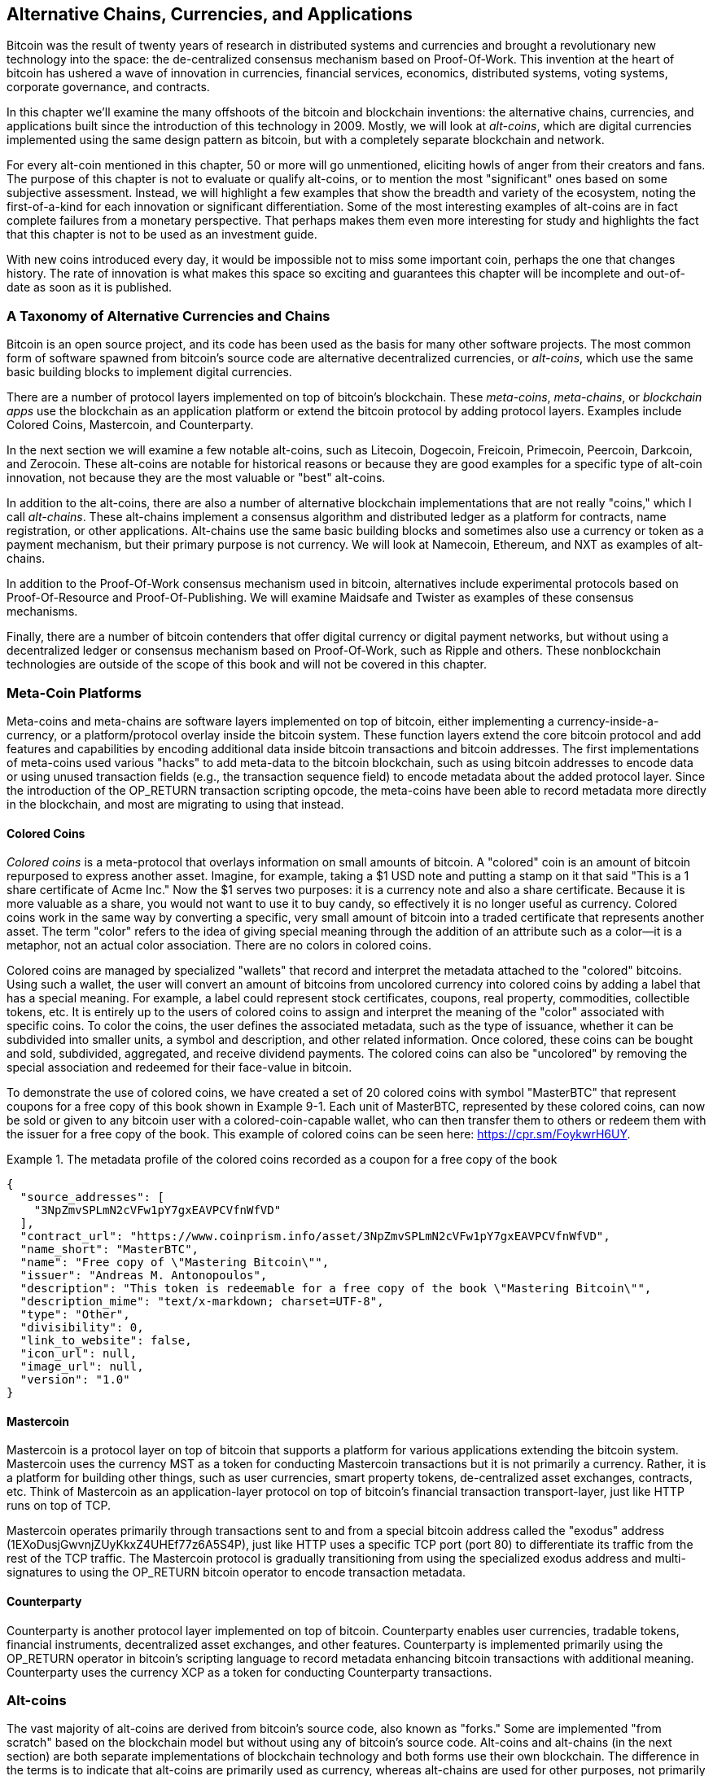 [[ch9]]
== Alternative Chains, Currencies, and Applications

Bitcoin was the result of twenty years of research in distributed systems and currencies and brought a revolutionary new technology into the space: the de-centralized consensus mechanism based on Proof-Of-Work. This invention at the heart of bitcoin has ushered a wave of innovation in currencies, financial services, economics, distributed systems, voting systems, corporate governance, and contracts. 

In this chapter we'll examine the many offshoots of the bitcoin and blockchain inventions: the alternative chains, currencies, and applications built since the introduction of this technology in 2009. Mostly, we will look at _alt-coins_, which are digital currencies implemented using the same design pattern as bitcoin, but with a completely separate blockchain and network. 

For every alt-coin mentioned in this chapter, 50 or more will go unmentioned, eliciting howls of anger from their creators and fans. The purpose of this chapter is not to evaluate or qualify alt-coins, or to mention the most "significant" ones based on some subjective assessment. Instead, we will highlight a few examples that show the breadth and variety of the ecosystem, noting the first-of-a-kind for each innovation or significant differentiation. Some of the most interesting examples of alt-coins are in fact complete failures from a monetary perspective. That perhaps makes them even more interesting for study and highlights the fact that this chapter is not to be used as an investment guide. 

With new coins introduced every day, it would be impossible not to miss some important coin, perhaps the one that changes history. The rate of innovation is what makes this space so exciting and guarantees this chapter will be incomplete and out-of-date as soon as it is published.

=== A Taxonomy of Alternative Currencies and Chains

Bitcoin is an open source project, and its code has been used as the basis for many other software projects. The most common form of software spawned from bitcoin's source code are alternative decentralized currencies, or _alt-coins_, which use the same basic building blocks to implement digital currencies. 

There are a number of protocol layers implemented on top of bitcoin's blockchain. These _meta-coins_, _meta-chains_, or _blockchain apps_ use the blockchain as an application platform or extend the bitcoin protocol by adding protocol layers. Examples include Colored Coins, Mastercoin, and Counterparty. 

In the next section we will examine a few notable alt-coins, such as Litecoin, Dogecoin, Freicoin, Primecoin, Peercoin, Darkcoin, and Zerocoin. These alt-coins are notable for historical reasons or because they are good examples for a specific type of alt-coin innovation, not because they are the most valuable or "best" alt-coins. 

In addition to the alt-coins, there are also a number of alternative blockchain implementations that are not really "coins," which I call _alt-chains_. These alt-chains implement a consensus algorithm and distributed ledger as a platform for contracts, name registration, or other applications. Alt-chains use the same basic building blocks and sometimes also use a currency or token as a payment mechanism, but their primary purpose is not currency. We will look at Namecoin, Ethereum, and NXT as examples of alt-chains. 

In addition to the Proof-Of-Work consensus mechanism used in bitcoin, alternatives include experimental protocols based on Proof-Of-Resource and Proof-Of-Publishing. We will examine Maidsafe and Twister as examples of these consensus mechanisms. 

Finally, there are a number of bitcoin contenders that offer digital currency or digital payment networks, but without using a decentralized ledger or consensus mechanism based on Proof-Of-Work, such as Ripple and others. These nonblockchain technologies are outside of the scope of this book and will not be covered in this chapter.

=== Meta-Coin Platforms 

Meta-coins and meta-chains are software layers implemented on top of bitcoin, either implementing a currency-inside-a-currency, or a platform/protocol overlay inside the bitcoin system. These function layers extend the core bitcoin protocol and add features and capabilities by encoding additional data inside bitcoin transactions and bitcoin addresses. The first implementations of meta-coins used various "hacks" to add meta-data to the bitcoin blockchain, such as using bitcoin addresses to encode data or using unused transaction fields (e.g., the transaction sequence field) to encode metadata about the added protocol layer. Since the introduction of the +OP_RETURN+ transaction scripting opcode, the meta-coins have been able to record metadata more directly in the blockchain, and most are migrating to using that instead. 

==== Colored Coins

_Colored coins_ is a meta-protocol that overlays information on small amounts of bitcoin. A "colored" coin is an amount of bitcoin repurposed to express another asset. Imagine, for example, taking a $1 USD note and putting a stamp on it that said "This is a 1 share certificate of Acme Inc." Now the $1 serves two purposes: it is a currency note and also a share certificate. Because it is more valuable as a share, you would not want to use it to buy candy, so effectively it is no longer useful as currency. Colored coins work in the same way by converting a specific, very small amount of bitcoin into a traded certificate that represents another asset. The term "color" refers to the idea of giving special meaning through the addition of an attribute such as a color—it is a metaphor, not an actual color association. There are no colors in colored coins. 

Colored coins are managed by specialized "wallets" that record and interpret the metadata attached to the "colored" bitcoins. Using such a wallet, the user will convert an amount of bitcoins from uncolored currency into colored coins by adding a label that has a special meaning. For example, a label could represent stock certificates, coupons, real property, commodities, collectible tokens, etc. It is entirely up to the users of colored coins to assign and interpret the meaning of the "color" associated with specific coins. To color the coins, the user defines the associated metadata, such as the type of issuance, whether it can be subdivided into smaller units, a symbol and description, and other related information. Once colored, these coins can be bought and sold, subdivided, aggregated, and receive dividend payments. The colored coins can also be "uncolored" by removing the special association and redeemed for their face-value in bitcoin. 

To demonstrate the use of colored coins, we have created a set of 20 colored coins with symbol "MasterBTC" that represent coupons for a free copy of this book shown in Example 9-1. Each unit of MasterBTC, represented by these colored coins, can now be sold or given to any bitcoin user with a colored-coin-capable wallet, who can then transfer them to others or redeem them with the issuer for a free copy of the book. This example of colored coins can be seen here: https://cpr.sm/FoykwrH6UY.

.The metadata profile of the colored coins recorded as a coupon for a free copy of the book
====
[source,json]
----
{
  "source_addresses": [
    "3NpZmvSPLmN2cVFw1pY7gxEAVPCVfnWfVD"
  ],
  "contract_url": "https://www.coinprism.info/asset/3NpZmvSPLmN2cVFw1pY7gxEAVPCVfnWfVD",
  "name_short": "MasterBTC",
  "name": "Free copy of \"Mastering Bitcoin\"",
  "issuer": "Andreas M. Antonopoulos",
  "description": "This token is redeemable for a free copy of the book \"Mastering Bitcoin\"",
  "description_mime": "text/x-markdown; charset=UTF-8",
  "type": "Other",
  "divisibility": 0,
  "link_to_website": false,
  "icon_url": null,
  "image_url": null,
  "version": "1.0"
}
----
====

==== Mastercoin

Mastercoin is a protocol layer on top of bitcoin that supports a platform for various applications extending the bitcoin system. Mastercoin uses the currency MST as a token for conducting Mastercoin transactions but it is not primarily a currency. Rather, it is a platform for building other things, such as user currencies, smart property tokens, de-centralized asset exchanges, contracts, etc. Think of Mastercoin as an application-layer protocol on top of bitcoin's financial transaction transport-layer, just like HTTP runs on top of TCP. 

Mastercoin operates primarily through transactions sent to and from a special bitcoin address called the "exodus" address (+1EXoDusjGwvnjZUyKkxZ4UHEf77z6A5S4P+), just like HTTP uses a specific TCP port (port 80) to differentiate its traffic from the rest of the TCP traffic. The Mastercoin protocol is gradually transitioning from using the specialized exodus address and multi-signatures to using the OP_RETURN bitcoin operator to encode transaction metadata.

==== Counterparty

Counterparty is another protocol layer implemented on top of bitcoin. Counterparty enables user currencies, tradable tokens, financial instruments, decentralized asset exchanges, and other features. Counterparty is implemented primarily using the +OP_RETURN+ operator in bitcoin's scripting language to record metadata enhancing bitcoin transactions with additional meaning. Counterparty uses the currency XCP as a token for conducting Counterparty transactions. 

=== Alt-coins 

The vast majority of alt-coins are derived from bitcoin's source code, also known as "forks." Some are implemented "from scratch" based on the blockchain model but without using any of bitcoin's source code. Alt-coins and alt-chains (in the next section) are both separate implementations of blockchain technology and both forms use their own blockchain. The difference in the terms is to indicate that alt-coins are primarily used as currency, whereas alt-chains are used for other purposes, not primarily currency. 

The first alt-coins appeared in August of 2011 as forks of the bitcoin source code. Strictly speaking, the first major fork of bitcoin's code was not an alt-coin but the alt-chain _Namecoin_, which will be discussed in the next section. 

Based on the date of announcement, the first alt-coin appears to be _IXCoin_, launched in August of 2011. IXCoin modified a few of the bitcoin parameters, specifically accelerating the creation of currency by increasing the reward to 96 coins per block.

In September of 2011, _Tenebrix_ was launched. Tenebrix was the first crypto-currency to implement an alternative Proof-Of-Work algorithm, namely _scrypt_, an algorithm originally designed for password stretching (brute-force resistance). The stated goal of Tenebrix was to make a coin that was resistant to mining with GPUs and ASICs, by using a memory-intensive algorithm. Tenebrix did not succeed as a currency, but it was the basis for Litecoin, which has enjoyed great success and has spawned hundreds of clones. 

_Litecoin_, in addition to using scrypt as the Proof-Of-Work algorithm, also implemented a faster block generation time, targeted at 2.5 minutes instead of bitcoin's 10 minutes. The resulting currency is touted as "silver to bitcoin's gold" and is intended as a light-weight alternative currency. Due to the faster confirmation time and the 84 million total currency limit, many adherents of Litecoin believe it is better suited for retail transactions than bitcoin. 

Alt-coins continued to proliferate in 2011 and 2012, either based on bitcoin or on Litecoin. In the beginning of 2013 there were 20 alt-coins vying for position in the market. By the end of 2013, however, this number had exploded to 200, with 2013 quickly becoming the "year of the alt-coins." The growth of alt-coins continued in 2014 with more than 500 alt-coins now in existence. More than half the alt-coins today are clones of Litecoin. 

Creating an alt-coin is easy, which is why there are now more than 500 of them. Most of the alt-coins differ very slightly from bitcoin and do not offer anything worth studying. Many are in fact just attempts to enrich their creators. Among the copycats and pump-and-dump schemes, there are, however, some notable exceptions and very important innovations. These alt-coins take radically different approaches or add significant innovation to bitcoin's design pattern. There are three primary areas where alt-coins differentiate from bitcoin:

* Different monetary policy
* Different Proof-Of-Work or consensus mechanism
* Specific features, such as strong anonymity

A graphical timeline of alt-coins and alt-chains can be found at http://mapofcoins.com.

==== Evaluating an alt-coin

With so many alt-coins out there, how does one decide which ones are worthy of attention? Some alt-coins attempt to achieve broad distribution and use as currencies. Others are laboratories for experimenting on different features and monetary models. Many are just get-rich-quick schemes by their creators. To evaluate alt-coins I look at their defining characteristics and their market metrics.

Here are some questions to ask about how well an alt-coin differentiates from bitcoin:

* Is the alt-coin introducing a significant innovation?
* Does the alt-coin differentiate sufficiently from bitcoin?
* Is the difference compelling enough to attract users away from bitcoin?
* Does the alt-coin address an interesting niche market or application?
* Can the alt-coin attract enough miners to be secured against consensus attacks?

Here are some of the key financial and market metrics to examine:

* What is the total market capitalization of alt-coin?
* How many estimated users/wallets does the alt-coin have?
* How many merchants accept the alt-coin?
* How many transactions (volume) are executed on the alt-coin?
* How much value is transacted daily?

In this chapter we will concentrate primarily on the technical characteristics and innovation potential of alt-coins, focusing on the first set of questions.

==== Monetary Parameter Alternatives: Litecoin, Dogecoin, Freicoin

Bitcoin has a few monetary parameters that give it distinctive characteristics of a deflationary fixed-issuance currency. It is limited to 21 million major currency units (or 21 quadrillion minor units), has a geometrically declining issuance rate and a 10-minute block "heartbeat," which controls the speed of transaction confirmation and currency generation. Many alt-coins have tweaked the primary parameters to achieve different monetary policies. Among the hundreds of alt-coins, some of the most notable examples include the following.

*Litecoin*

One of the first alt-coins, released in 2011, Litecoin is the second most successful digital currency after bitcoin. Its primary innovations were the use of _scrypt_ as the Proof-Of-Work algorithm (inherited from Tenebrix) and the faster/lighter currency parameters.

* Block generation time: 2.5 minutes
* Total currency: 84 million coins by 2140
* Consensus Algorithm: scrypt Proof-Of-Work 
* Market capitalization: $160 million USD in mid-2014

*Dogecoin*

Dogecoin was released in December of 2013, based on a fork of Litecoin. Dogecoin is notable because it has a monetary policy of rapid issuance and a very high currency cap, to encourage spending and tipping. Dogecoin is also notable because it was started as a joke but became quite popular, with a large and active community, before declining rapidly in 2014. 

* Block generation time: 60 seconds
* Total currency: 100,000,000,000 (100 billion) Doge by 2015
* Consensus algorithm: scrypt Proof-Of-Work
* Market capitalization: $12 million USD in mid-2014

*Freicoin*

Freicoin was introduced in July 2012. It is a _demurrage currency_, meaning that it has a negative interest rate for stored value. Value stored in Freicoin is assessed a 4.5% APR fee, to encourage consumption and discourage hoarding of money. Freicoin is notable in that it implements a monetary policy that is the exact opposite of Bitcoin's deflationary policy. Freicoin has not seen success as a currency, but is an interesting example of the variety of monetary policies that can be expressed by alt-coins.

* Block generation: 10 minutes
* Total currency: 100 million coins by 2140
* Consensus algorithm: SHA256 Proof-Of-Work
* Market capitalization: $130,000 USD in mid-2014

==== Consensus Innovation: Peercoin, Myriad, Blackcoin, Vericoin, NXT

Bitcoin's consensus mechanism is based on Proof-Of-Work using the SHA256 algorithm. The first alt-coins introduced scrypt as an alternative Proof-Of-Work algorithms, as a way to make mining more CPU-friendly and less susceptible to centralization with ASICs. Since then, innovation in the consensus mechanism has continued at a frenetic pace. Several alt-coins adopted a variety of algorithms such as scrypt, scrypt-N, Skein, Groestl, SHA3, X11, Blake, and others. Some alt-coins combined multiple algorithms for Proof-Of-Work. In 2013 we saw the invention of an alternative to Proof-Of-Work, called _Proof-Of-Stake_, which forms the basis of many modern alt-coins. 

Proof-Of-Stake is a system by which existing owners of a currency can "stake" currency as interest-bearing collateral. Somewhat like a Certificate of Deposit (CD), participants can reserve a portion of their currency holdings, while earning an investment return in the form of new currency (issued as interest payments) and transaction fees. 

*Peercoin*

Peercoin was introduced in August of 2012 and is the first alt-coin to use a hybrid Proof-of-Work and Proof-Of-Stake algorithm for issuance of new currency. 

* Block generation: 10 minutes
* Total currency: No limit
* Consensus algorithm: (Hybrid) Proof-Of-Stake with initial Proof-Of-Work
* Market capitalization: $14 million USD in mid-2014

*Myriad*

Myriad was introduced in February 2014 and is notable because it uses five different Proof-Of-Work algorithms (SHA256d, Scrypt, Qubit, Skein, or Myriad-Groestl) simultaneously, with difficulty varying for each algorithm depending on miner participation. The intent is to make Myriad immune to ASIC specialization and centralization as well as much more resistant to consensus attacks, because multiple mining algorithms would have to be attacked simultaneously.

* Block generation: 30 second average (2.5 minutes target per mining algorithm)
* Total currency: 2 billion by 2024
* Consensus algorithm: Multi-Algorithm Proof-Of-Work
* Market capitalization: $120,000 USD in mid-2014

*Blackcoin*

Blackcoin was introduced in February 2014 and uses a Proof-Of-Stake consensus algorithm. It is also notable for the introduction of "multipools," a type of mining pool that can switch between different alt-coins automatically, depending on profitability. 

* Block generation: 1 minute
* Total currency: No limit
* Consensus algorithm: Proof-Of-Stake
* Market capitalization: $3.7 million USD in mid-2014

*VeriCoin*

VeriCoin was launched in May 2014. It uses a Proof-Of-Stake consensus algorithm with a variable interest rate that dynamically adjusts based on market forces of supply and demand.  It also is the first alt-coin featuring auto-exchange to bitcoin for payment in bitcoin from the wallet.

* Block generation: 1 minute
* Total currency: No limit
* Consensus algorithm: Proof-of-Stake
* Market capitalization: $1.1 million USD in mid-2014

*NXT*

NXT (pronounced "Next") is a "pure" Proof-Of-Stake alt-coin, in that it does not use Proof-Of-Work mining. NXT is a from-scratch implementation of a crypto-currency, not a fork of bitcoin or any other alt-coins. NXT implements many advanced features, such as a name registry (similar to Namecoin), a decentralized asset exchange (similar to Colored Coins), integrated decentralized and secure messaging (similar to Bitmessage), and stake delegation (delegate Proof-Of-Stake to others). NXT adherents call it a "next-generation" or 2.0 crypto-currency. 

* Block generation: 1 minute
* Total currency: No limit
* Consensus algorithm: Proof-Of-Stake
* Market capitalization: $30 million USD in mid-2014


==== Dual-Purpose Mining Innovation: Primecoin, Curecoin, Gridcoin

Bitcoin's Proof-Of-Work algorithm has only one purpose: securing the bitcoin network. Compared to traditional payment system security, the cost of mining is not very high. However, it has been criticized by many as being “wasteful." The next set of alt-coins attempt to address this concern. Dual-purpose Proof-Of-Work algorithms solve a specific "useful" problem, while producing Proof-Of-Work to secure the network. The risk of adding an external use to the currency's security is that it also adds external influence to the supply/demand curve. 

*Primecoin*

Primecoin was announced in July 2013. Its Proof-Of-Work algorithm searches for prime numbers, computing Cunningham and bi-twin prime chains. Prime numbers are useful in a variety of scientific disciplines. The Primecoin blockchain contains the discovered prime numbers, thereby producing a public record of scientific discovery in parallel to the public ledger of transactions. 

* Block generation: 1 minute
* Total currency: No limit
* Consensus algorithm: Proof-Of-Work with prime number chain discovery
* Market capitalization: $1.3 million USD in mid-2014

*Curecoin*

Curecoin was announced in May 2013. It combines a SHA256 Proof-of-Work algorithm with protein folding research through the Folding@Home project. Protein folding is a computationally intensive simulation of biochemical interactions of proteins, used to discover new drug targets for curing diseases. 

* Block generation: 10 minutes
* Total currency: No limit
* Consensus algorithm: Proof-Of-Work with protein folding research
* Market capitalization: $58,000 USD in mid-2014

*Gridcoin*

Gridcoin was introduced in October 2013. It supplements scrypt-based Proof-Of-Work with subsidies for participation in BOINC open grid-computing. BOINC is an open protocol for scientific research grid-computing, which allows participants to share their spare computing cycles for a broad range of academic research computing. Gridcoin uses BOINC as a general-purpose computing platform, rather than to solve specific science problems such as prime numbers or protein folding. 

* Block generation: 150 seconds
* Total currency: No limit
* Consensus algorithm: Proof-Of-Work with BOINC grid-computing subsidy
* Market capitalization: $122,000 USD in mid-2014

==== Anonymity-Focused Alt-Coins: CryptoNote, Bytecoin, Monero, Zerocash/Zerocoin, Darkcoin

Bitcoin is often mistakenly characterized as "anonymous" currency. In fact, it is relatively easy to connect identities to bitcoin addresses and, using big-data analytics, connect addresses to each other to form a comprehensive picture of someone's bitcoin spending habits. Several alt-coins aim to address this issue directly by focusing on strong anonymity. The first such attempt is most likely _Zerocoin_, a meta-coin protocol for preserving anonymity on top of bitcoin, introduced with a paper in the 2013 IEEE Symposium on Security and Privacy. Zerocoin will be implemented as a completely separate alt-coin called Zerocash, currently in development. An alternative approach to anonymity was launched with _CryptoNote_ in a paper published in October 2013. CryptoNote is a foundational technology that is implemented by a number of alt-coin forks discussed next. In addition to Zerocash and CryptoNotes, there are several other independent anonymous coins, such as Darkcoin that use stealth addresses or transaction re-mixing to deliver anonymity.

*Zerocoin/Zerocash*

Zerocoin is a theoretical approach to digital currency anonymity introduced in 2013 by researchers at Johns Hopkins. Zerocash is an alt-coin implementation of Zerocoin that is in development and not yet released. 

*CryptoNote*

CryptoNote is a reference implementation alt-coin that provides the basis for anonymous digital cash that was introduced in October 2013. It is designed to be "forked" into different implementations and has a built-in periodic reset mechanism that makes it unusable as a currency itself. Several alt-coins have been spawned from CryptoNote, including Bytecoin (BCN), Aeon (AEON), Boolberry (BBR), duckNote (DUCK), Fantomcoin (FCN), Monero (XMR), MonetaVerde (MCN), and Quazarcoin (QCN). CryptoNote is also notable for being a complete ground-up implementation of a crypto-currency, not a fork of bitcoin. 

*Bytecoin*

Bytecoin was the first implementation spawned from CryptoNote, offering a viable anonymous currency based on the CryptoNote technology. Bytecoin was launched in July of 2012. Note that there was a previous alt-coin named Bytecoin with currency symbol BTE, whereas the CryptoNote-derived Bytecoin has currency symbol BCN.  Bytecoin uses the Cryptonight Proof-Of-Work algorithm, which requires access to at least 2 MB of RAM per instance, making it unsuitable for GPU or ASIC mining. Bytecoin inherits ring-signatures, unlinkable transactions, and blockchain-analysis resistant anonymity from CryptoNote.

* Block generation: 2 minutes
* Total currency: 184 billion BCN
* Consensus algorithm: Cryptonight Proof-Of-Work 
* Market capitalization: $3 million USD in mid-2014

*Monero*

Monero is another implementation of CryptoNote. It has a slightly flatter issuance curve than Bytecoin, issuing 80% of the currency in the first four years. It offers the same anonymity features inherited from CryptoNote.

* Block generation: 1 minute
* Total currency: 18.4 million XMR
* Consensus algorithm: Cryptonight Proof-Of-Work 
* Market capitalization: $5 million USD in mid-2014

*Darkcoin*

Darkcoin was launched in January of 2014. Darkcoin implements anonymous currency using a re-mixing protocol for all transactions called DarkSend. Darkcoin is also notable for using 11 rounds of different hash functions (blake, bmw, groestl, jh, keccak, skein, luffa, cubehash, shavite, simd, echo) for the Proof-Of-Work algorithm.

* Block generation: 2.5 minutes
* Total currency: maximum 22 million DRK
* Consensus algorithm: Multi-algorithm Multi-round Proof-Of-Work
* Market capitalization: $19 million USD in mid-2014

=== Noncurrency alt-chains

Alt-chains are alternative implementations of the blockchain design pattern, which are not primarily used as currency. Many include a currency, but the currency is used as a token for allocating something else, such as a resource or a contract. The currency, in other words, is not the main "point" of the platform, it is a secondary feature.  

==== Namecoin

Namecoin was the first "fork" of the bitcoin code. Namecoin is a decentralized key-value registration and transfer platform using a blockchain. It supports a global domain-name registry similar to the domain-name registration system on the Internet. Namecoin is currently used as an alternative Domain Name Service (DNS) for the root-level domain +.bit+. Namecoin can also be used to register names and key-value pairs in other namespaces, for storing things like email addresses, encryption keys, SSL certificates, file signatures, voting systems, stock certificates, and a myriad of other applications. 

The namecoin system includes the namecoin currency (symbol NMC), which is used to pay transaction fees for registration and transfer of names. At current prices, the fee to register a name is 0.01 NMC or approximately 1 US cent. As in bitcoin, the fees are collected by namecoin miners.

Namecoin's basic parameters are the same as bitcoin's:  

* Block generation: 10 minutes
* Total currency: 21 million NMC by 2140
* Consensus algorithm: SHA256 Proof-Of-Work
* Market capitalization: $10 million USD in mid-2014

Namecoin's namespaces are not restricted, and anyone can use any namespace in any way. However, certain namespaces have an agreed-upon specification so that when it is read from the blockchain, software knows how to read and proceed from there. If it is malformed, then whatever software you used to read from the specific namespace will throw an error. Some of the popular namespaces are:

* +d/+ is the domain-name namespace for +.bit+ domains
* +id/+ is the namespace for storing person identifiers such as email addresses, PGP keys, etc.
* +u/+ is an additional, more structured specification to store identities (based on openspecs)

The namecoin client is very similar to Bitcoin Core, because it is derived from the same source code. Upon installation, the client will download a full copy of the namecoin blockchain and then will be ready to query and register names. There are three main commands: 

* +name_new+: Query or preregister a name
* +name_firstupdate+: Register a name and make the registration public
* +name_update+: Change the details or refresh a name registration

For example, to register the domain +mastering-bitcoin.bit+, we use the command +name_new+ as follows:

[source,bash]
----
$ namecoind name_new d/mastering-bitcoin
----
[source,json]
----
[
    "21cbab5b1241c6d1a6ad70a2416b3124eb883ac38e423e5ff591d1968eb6664a",
    "a05555e0fc56c023"
]
----

The +name_new+ command registers a claim on the name, by creating a hash of the name with a random key. The two strings returned by +name_new+ are the hash and the random key (+a05555e0fc56c023+ in the preceding example) that can be used to make the name registration public.  Once that claim has been recorded on the namecoin blockchain it can be converted to a public registration with the +name_firstupdate+ command, by supplying the random key:

----
$ namecoind name_firstupdate d/mastering-bitcoin a05555e0fc56c023 "{"map": {"www": {"ip":"1.2.3.4"}}}}"
b7a2e59c0a26e5e2664948946ebeca1260985c2f616ba579e6bc7f35ec234b01
----

This example will map the domain name +www.mastering-bitcoin.bit+ to IP address 1.2.3.4. The hash returned is the transaction ID that can be used to track this registration. You can see what names are registered to you by running the +name_list+ command:

----
$ namecoind name_list
----
====
[source,json]
----
[
    {
        "name" : "d/mastering-bitcoin",
        "value" : "{map: {www: {ip:1.2.3.4}}}}",
        "address" : "NCccBXrRUahAGrisBA1BLPWQfSrups8Geh",
        "expires_in" : 35929
    }
]
----
====

Namecoin registrations need to be updated every 36,000 blocks (approximately 200 to 250 days). The +name_update+ command has no fee and therefore renewing domains in Namecoin is free. Third-party providers can handle registration, automatic renewal, and updating via a web interface, for a small fee. With a third-party provider you avoid the need to run a namecoin client, but you lose the independent control of a decentralized name registry offered by Namecoin. 

==== Bitmessage

Bitmessage is a bitcoin alt-chain that implements a decentralized secure messaging service, essentially a server-less encrypted email system. Bitmessage allows users to compose and send messages to each other, using a bitmessage address. The messages operate in much the same way as a bitcoin transaction, but they are transient—they do not persist beyond two days and if not delivered to the destination node in that time, they are lost. Senders and recipients are pseudonymous—they have no identifiers other than a bitmessage address—but are strongly authenticated, meaning that messages cannot be "spoofed." Bitmessages are encrypted to the recipient and therefore the bitmessage network is resistant to holistic surveillance—an eavesdropper has to compromise the recipient's device in order to intercept messages. 

==== Ethereum

Ethereum is a Turing-complete contract processing and execution platform based on a blockchain ledger. It is not a clone of bitcoin, but a completely independent design and implementation. Ethereum has a built-in currency, called _ether_, which is required in order to pay for contract execution. Ethereum's blockchain records _contracts_, which are expressed in a low-level, byte-code like, Turing-complete language. Essentially, a contract is a program that runs on every node in the Ethereum system. Ethereum contracts can store data, send and receive ether payments, store ether, and execute an infinite range (hence Turing-complete) of computable actions, acting as decentralized autonomous software agents.

Ethereum can implement quite complex systems that are otherwise implemented as alt-chains themselves. For example, the following is a namecoin-like name registration contract written in Ethereum (or more accurately, written in a high-level language that can be compiled to Ethereum code):

[source,python]
----
if !contract.storage[msg.data[0]]: # Is the key not yet taken?
    # Then take it!
    contract.storage[msg.data[0]] = msg.data[1]
    return(1)
else:

    return(0) // Otherwise do nothing
----

=== Future of Currencies

The future of cryptographic currencies overall is even brighter than the future of bitcoin. Bitcoin introduced a completely new form of decentralized organization and consensus that has spawned hundreds of incredible innovations. These inventions will likely affect broad sectors of the economy, from distributed systems science, to finance, economics, currencies, central banking, and corporate governance. Many human activities that previously required centralized institutions or organizations to function as authoritative or trusted points of control can now be decentralized. The invention of the blockchain and consensus system will significantly reduce the cost of organization and coordination on large-scale systems, while removing opportunities for concentration of power, corruption, and regulatory capture. 




 

 
